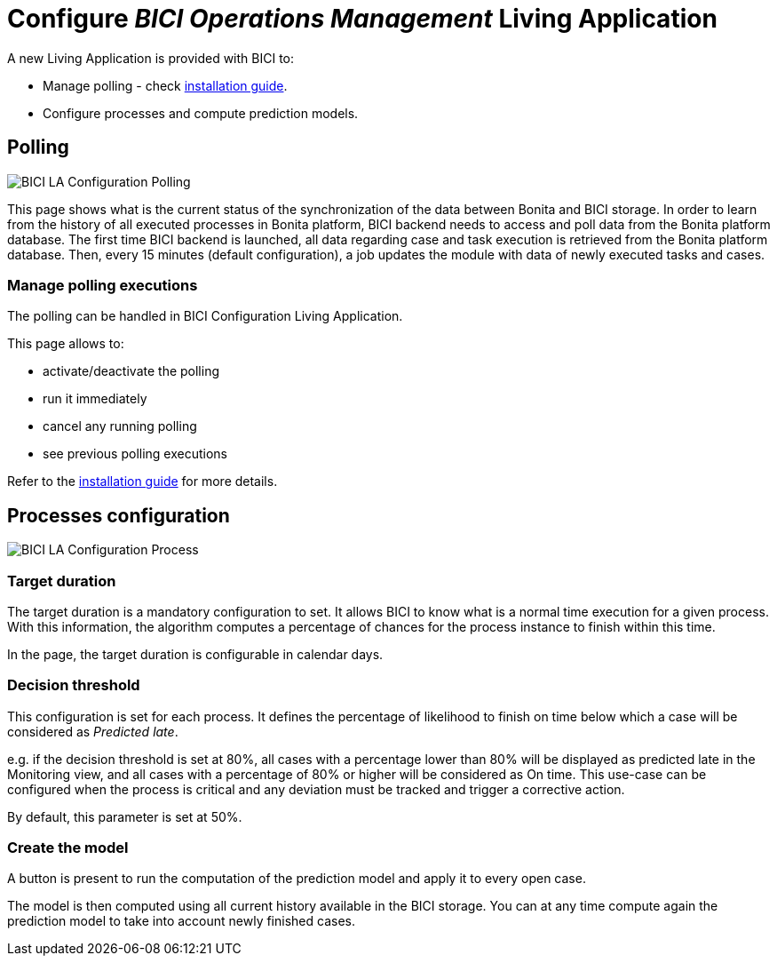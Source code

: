 = Configure _BICI Operations Management_ Living Application
:description: An explanation of how to configure the Operations Management so it delivers its full value.

A new Living Application is provided with BICI to:

* Manage polling - check xref:installation_guide.adoc[installation guide].
* Configure processes and compute prediction models.

== Polling

image::la/configuration_polling_status.png[BICI LA Configuration Polling]

This page shows what is the current status of the synchronization of the data between Bonita and BICI storage.
In order to learn from the history of all executed processes in Bonita platform, BICI backend needs to access and poll data from the Bonita platform database.
The first time BICI backend is launched, all data regarding case and task execution is retrieved from the Bonita platform database.
Then, every 15 minutes (default configuration), a job updates the module with data of newly executed tasks and cases.

=== Manage polling executions

The polling can be handled in BICI Configuration Living Application.

This page allows to:

* activate/deactivate the polling
* run it immediately
* cancel any running polling
* see previous polling executions

Refer to the xref:installation_guide.adoc[installation guide] for more details.

== Processes configuration

image::la/configuration_process_configuration.png[BICI LA Configuration Process]

=== Target duration

The target duration is a mandatory configuration to set. It allows BICI to know what is a normal time execution for a given process. With this information, the algorithm computes a percentage of chances for the process instance to finish within this time.

In the page, the target duration is configurable in calendar days.

=== Decision threshold

This configuration is set for each process.
It defines the percentage of likelihood to finish on time below which a case will be considered as _Predicted late_.

e.g. if the decision threshold is set at 80%, all cases with a percentage lower than 80% will be displayed as predicted late in the Monitoring view, and all cases with a percentage of 80% or higher will be considered as On time.
This use-case can be configured when the process is critical and any deviation must be tracked and trigger a corrective action.

By default, this parameter is set at 50%.

=== Create the model

A button is present to run the computation of the prediction model and apply it to every open case.

The model is then computed using all current history available in the BICI storage. You can at any time compute again the prediction model to take into account newly finished cases.
